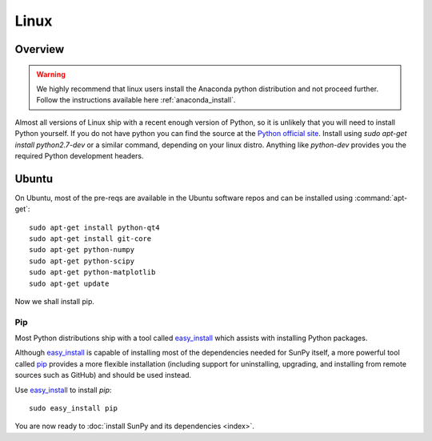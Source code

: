 =====
Linux
=====

Overview
--------

.. warning::
    We highly recommend that linux users install the Anaconda python distribution
    and not proceed further. Follow the instructions
    available here :ref:`anaconda_install`.

Almost all versions of Linux ship with a recent enough version
of Python, so it is unlikely that you will need to install Python yourself.
If you do not have python you can find the source at the
`Python official site <https://www.python.org/downloads/source/>`_.
Install using `sudo apt-get install python2.7-dev` or a similar command,
depending on your linux distro.
Anything like `python-dev` provides you the required Python development headers.

Ubuntu
------
On Ubuntu, most of the pre-reqs are available in the Ubuntu software repos and
can be installed using :command:`apt-get`: ::

    sudo apt-get install python-qt4
    sudo apt-get install git-core
    sudo apt-get python-numpy
    sudo apt-get python-scipy
    sudo apt-get python-matplotlib
    sudo apt-get update

Now we shall install pip.

Pip
^^^
Most Python distributions ship with a tool called
`easy_install <http://pypi.python.org/pypi/setuptools>`_
which assists with installing Python packages.

Although `easy_install`_ is capable of installing most of
the dependencies needed for SunPy itself, a more powerful tool called
`pip <http://pypi.python.org/pypi/pip>`__ provides a more flexible installation
(including support for uninstalling, upgrading, and installing from remote
sources such as GitHub) and should be used instead.

Use `easy_install`_ to install `pip`: ::

 sudo easy_install pip

You are now ready to :doc:`install SunPy and its dependencies <index>`.
